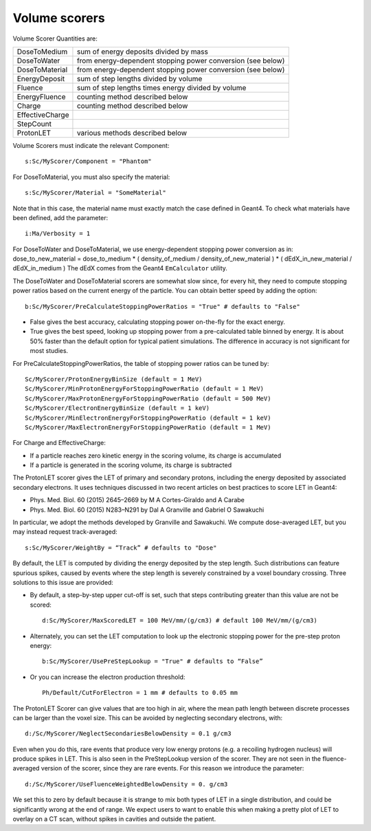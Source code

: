 Volume scorers
--------------

Volume Scorer Quantities are:

==================  =======================================
DoseToMedium        sum of energy deposits divided by mass
DoseToWater         from energy-dependent stopping power conversion (see below)
DoseToMaterial      from energy-dependent stopping power conversion (see below)
EnergyDeposit       sum of step lengths divided by volume
Fluence             sum of step lengths times energy divided by volume
EnergyFluence       counting method described below
Charge              counting method described below
EffectiveCharge
StepCount
ProtonLET           various methods described below
==================  =======================================

Volume Scorers must indicate the relevant Component::

    s:Sc/MyScorer/Component = "Phantom"

For DoseToMaterial, you must also specify the material::

    s:Sc/MyScorer/Material = "SomeMaterial"

Note that in this case, the material name must exactly match the case defined in Geant4.  To check what materials have been defined, add the parameter::

    i:Ma/Verbosity = 1

For DoseToWater and DoseToMaterial, we use energy-dependent stopping power conversion as in: dose_to_new_material = dose_to_medium * ( density_of_medium / density_of_new_material )
* ( dEdX_in_new_material / dEdX_in_medium )
The dEdX comes from the Geant4 ``EmCalculator`` utility.

The DoseToWater and DoseToMaterial scorers are somewhat slow since, for every hit, they need to compute stopping power ratios based on the current energy of the particle.
You can obtain better speed by adding the option::

    b:Sc/MyScorer/PreCalculateStoppingPowerRatios = "True" # defaults to "False"

* False gives the best accuracy, calculating stopping power on-the-fly for the exact energy.
* True gives the best speed, looking up stopping power from a pre-calculated table binned by energy. It is about 50% faster than the default option for typical patient simulations. The difference in accuracy is not significant for most studies.

For PreCalculateStoppingPowerRatios, the table of stopping power ratios can be tuned by::

    Sc/MyScorer/ProtonEnergyBinSize (default = 1 MeV)
    Sc/MyScorer/MinProtonEnergyForStoppingPowerRatio (default = 1 MeV)
    Sc/MyScorer/MaxProtonEnergyForStoppingPowerRatio (default = 500 MeV)
    Sc/MyScorer/ElectronEnergyBinSize (default = 1 keV)
    Sc/MyScorer/MinElectronEnergyForStoppingPowerRatio (default = 1 keV)
    Sc/MyScorer/MaxElectronEnergyForStoppingPowerRatio (default = 1 MeV)

For Charge and EffectiveCharge:

* If a particle reaches zero kinetic energy in the scoring volume, its charge is accumulated
* If a particle is generated in the scoring volume, its charge is subtracted

The ProtonLET scorer gives the LET of primary and secondary protons, including the energy deposited by associated secondary electrons. It uses techniques discussed in two recent articles on best practices to score LET in Geant4:

* Phys. Med. Biol. 60 (2015) 2645–2669 by M A Cortes-Giraldo and A Carabe
* Phys. Med. Biol. 60 (2015) N283–N291 by Dal A Granville and Gabriel O Sawakuchi

In particular, we adopt the methods developed by Granville and Sawakuchi.
We compute dose-averaged LET, but you may instead request track-averaged::

    s:Sc/MyScorer/WeightBy = “Track” # defaults to "Dose"

By default, the LET is computed by dividing the energy deposited by the step length. Such distributions can feature spurious spikes, caused by events where the step length is severely constrained by a voxel boundary crossing. Three solutions to this issue are provided:

* By default, a step-by-step upper cut-off is set, such that steps contributing greater than this value are not be scored::

    d:Sc/MyScorer/MaxScoredLET = 100 MeV/mm/(g/cm3) # default 100 MeV/mm/(g/cm3)

* Alternately, you can set the LET computation to look up the electronic stopping power for the pre-step proton energy::

    b:Sc/MyScorer/UsePreStepLookup = "True" # defaults to “False”

* Or you can increase the electron production threshold::

    Ph/Default/CutForElectron = 1 mm # defaults to 0.05 mm

The ProtonLET Scorer can give values that are too high in air, where the mean path length between discrete processes can be larger than the voxel size. This can be avoided by neglecting secondary electrons, with::

    d:/Sc/MyScorer/NeglectSecondariesBelowDensity = 0.1 g/cm3

Even when you do this, rare events that produce very low energy protons (e.g. a recoiling hydrogen nucleus) will produce spikes in LET. This is also seen in the PreStepLookup version of the scorer. They are not seen in the fluence-averaged version of the scorer, since they are rare events. For this reason we introduce the parameter::

    d:/Sc/MyScorer/UseFluenceWeightedBelowDensity = 0. g/cm3

We set this to zero by default because it is strange to mix both types of LET in a single distribution, and could be significantly wrong at the end of range. We expect users to want to enable this when making a pretty plot of LET to overlay on a CT scan, without spikes in cavities and outside the patient.
